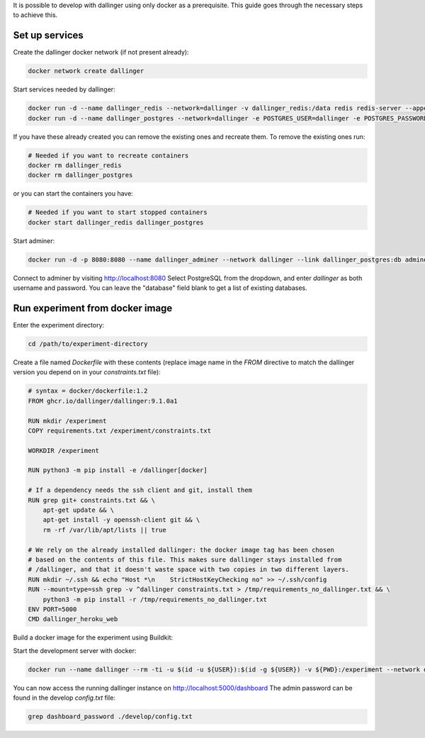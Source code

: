 It is possible to develop with dallinger using only docker as a prerequisite.
This guide goes through the necessary steps to achieve this.

Set up services
===============

Create the dallinger docker network (if not present already):

.. code-block:: shell

    docker network create dallinger

Start services needed by dallinger:

.. code-block:: shell

    docker run -d --name dallinger_redis --network=dallinger -v dallinger_redis:/data redis redis-server --appendonly yes
    docker run -d --name dallinger_postgres --network=dallinger -e POSTGRES_USER=dallinger -e POSTGRES_PASSWORD=dallinger -e POSTGRES_DB=dallinger -v dallinger_postgres:/var/lib/postgresql/data postgres:12

If you have these already created you can remove the existing ones and recreate them. To remove the existing ones run:

.. code-block:: shell

    # Needed if you want to recreate containers
    docker rm dallinger_redis
    docker rm dallinger_postgres

or you can start the containers you have:

.. code-block:: shell

    # Needed if you want to start stopped containers
    docker start dallinger_redis dallinger_postgres

Start adminer:

.. code-block:: shell

    docker run -d -p 8080:8080 --name dallinger_adminer --network dallinger --link dallinger_postgres:db adminer

Connect to adminer by visiting http://localhost:8080
Select PostgreSQL from the dropdown, and enter `dallinger` as both username and password. You can leave the "database" field blank to get a list of existing databases.


Run experiment from docker image
================================

Enter the experiment directory:

.. code-block:: shell

   cd /path/to/experiment-directory

Create a file named `Dockerfile` with these contents (replace image name in the `FROM` directive to match the dallinger version you depend on in your `constraints.txt` file):

.. code-block::

    # syntax = docker/dockerfile:1.2
    FROM ghcr.io/dallinger/dallinger:9.1.0a1

    RUN mkdir /experiment
    COPY requirements.txt /experiment/constraints.txt

    WORKDIR /experiment

    RUN python3 -m pip install -e /dallinger[docker]

    # If a dependency needs the ssh client and git, install them
    RUN grep git+ constraints.txt && \
        apt-get update && \
        apt-get install -y openssh-client git && \
        rm -rf /var/lib/apt/lists || true

    # We rely on the already installed dallinger: the docker image tag has been chosen
    # based on the contents of this file. This makes sure dallinger stays installed from
    # /dallinger, and that it doesn't waste space with two copies in two different layers.
    RUN mkdir ~/.ssh && echo "Host *\n    StrictHostKeyChecking no" >> ~/.ssh/config
    RUN --mount=type=ssh grep -v ^dallinger constraints.txt > /tmp/requirements_no_dallinger.txt && \
        python3 -m pip install -r /tmp/requirements_no_dallinger.txt
    ENV PORT=5000
    CMD dallinger_heroku_web

Build a docker image for the experiment using Buildkit:

.. code-block:: shell
    EXPERIMENT_IMAGE=my-experiment
    DOCKER_BUILDKIT=1 docker build . -t ${EXPERIMENT_IMAGE}

Start the development server with docker:

.. code-block:: shell

    docker run --name dallinger --rm -ti -u $(id -u ${USER}):$(id -g ${USER}) -v ${PWD}:/experiment --network dallinger -p 5000:5000 -e FlASK_OPTIONS='-h 0.0.0.0' -e REDIS_URL=redis://dallinger_redis:6379 -e DATABASE_URL=postgresql://dallinger:dallinger@dallinger_postgres/dallinger ${EXPERIMENT_IMAGE} dallinger develop debug

You can now access the running dallinger instance on http://localhost:5000/dashboard
The admin password can be found in the develop `config.txt` file:

.. code-block:: shell

    grep dashboard_password ./develop/config.txt
